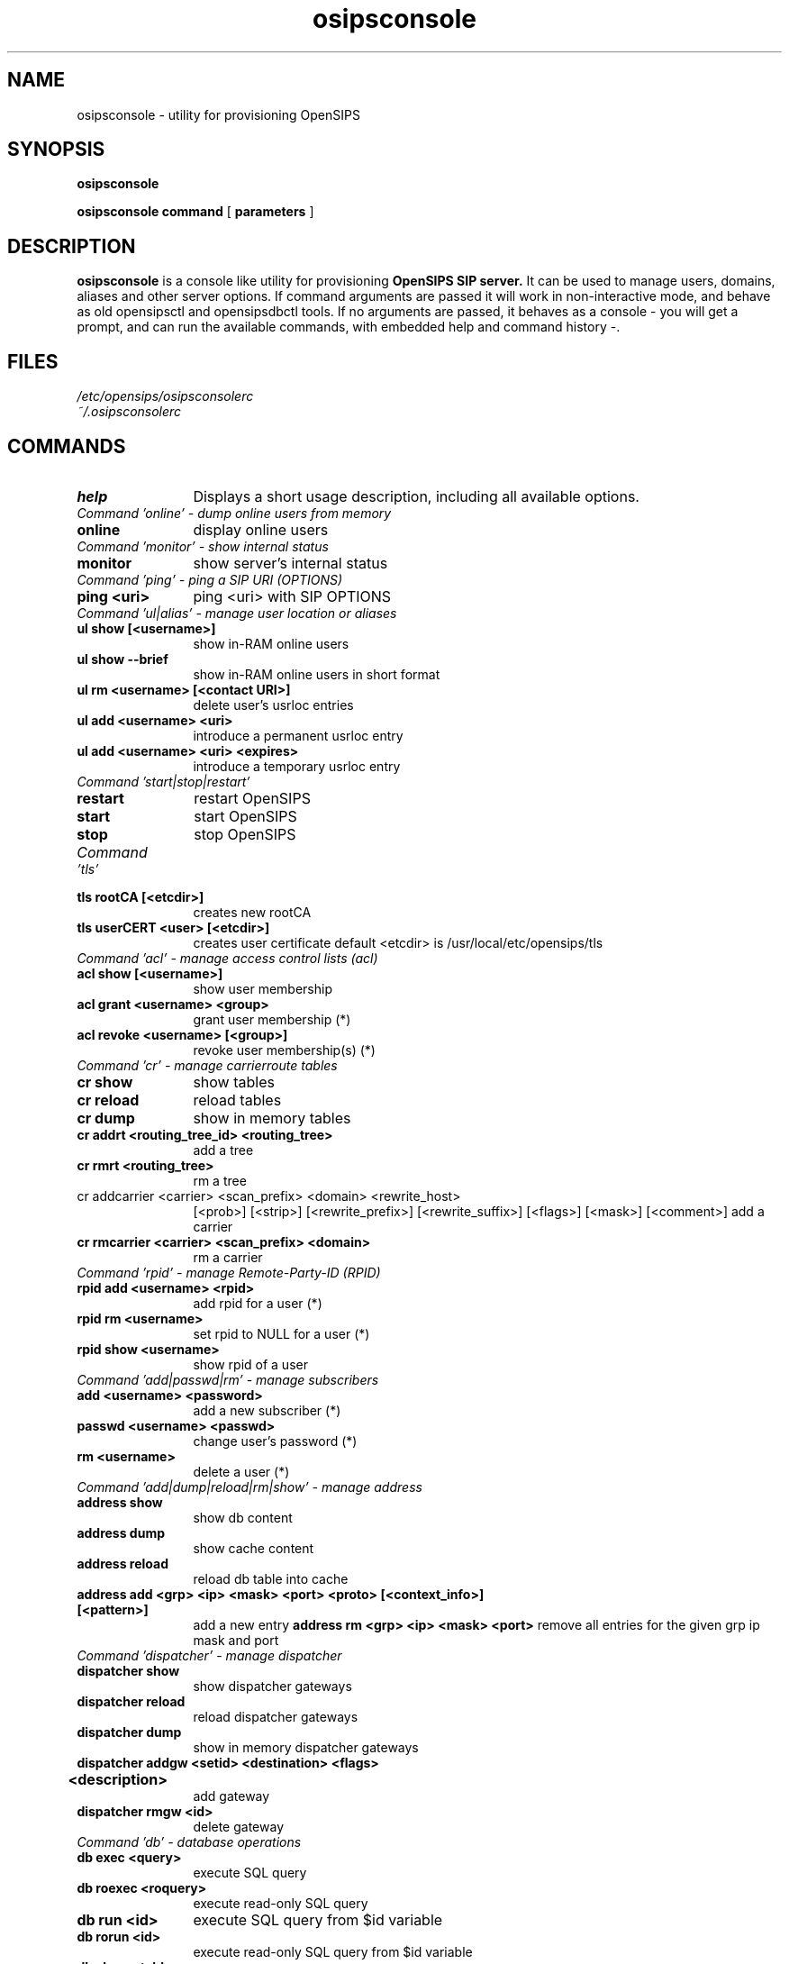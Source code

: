 .\" $Id: osipsconsole.8 5891 2009-11-22 12:53:09Z alerios $
.TH osipsconsole 8 22.11.2009 opensips-console "OpenSIPS" 
.\" Process with
.\" groff -man -Tascii osipsconsole.8 
.\"
.SH NAME
osipsconsole \- utility for provisioning OpenSIPS
.SH SYNOPSIS
.B osipsconsole

.B osipsconsole
.BI command
[
.BI parameters
]

.SH DESCRIPTION
.B osipsconsole
is a console like utility for provisioning
.B OpenSIPS SIP server.
It can be used to manage users, domains, aliases and other server options. If
command arguments are passed it will work in non-interactive mode, and behave
as old opensipsctl and opensipsdbctl tools.
If no arguments are passed, it behaves as a console - you will get a prompt,
and can run the available commands, with embedded help and command history -.

.SH FILES
.PD 0
.I /etc/opensips/osipsconsolerc
.br
.I ~/.osipsconsolerc
.br

.SH COMMANDS
.TP 12
.B help
Displays a short usage description, including all available options.

.TP 16
.I Command 'online' - dump online users from memory
.TP 12
.B online 
display online users

.TP 16
.I Command 'monitor' - show internal status
.TP 12
.B monitor 
show server's internal status

.TP 16
.I Command 'ping' - ping a SIP URI (OPTIONS)
.TP 12
.B ping <uri> 
ping <uri> with SIP OPTIONS

.TP 16
.I Command 'ul|alias' - manage user location or aliases
.TP 12
.B ul show [<username>]
show in-RAM online users
.TP
.B ul show --brief
show in-RAM online users in short format
.TP
.B ul rm <username> [<contact URI>]
delete user's usrloc entries
.TP
.B ul add <username> <uri> 
introduce a permanent usrloc entry
.TP
.B ul add <username> <uri> <expires> 
introduce a temporary usrloc entry

.TP 16
.I Command 'start|stop|restart'
.TP 12
.B restart 
restart OpenSIPS
.TP
.B start 
start OpenSIPS
.TP
.B stop 
stop OpenSIPS

.TP 16
.I Command 'tls'
.TP 12
.B tls rootCA [<etcdir>] 
creates new rootCA
.TP
.B tls userCERT <user> [<etcdir>] 
creates user certificate
default <etcdir> is /usr/local/etc/opensips/tls

.TP 16
.I Command 'acl' - manage access control lists (acl)
.TP 12
.B acl show [<username>] 
show user membership
.TP
.B acl grant <username> <group> 
grant user membership (*)
.TP
.B acl revoke <username> [<group>] 
revoke user membership(s) (*)

.TP 16
.I Command 'cr' - manage carrierroute tables
.TP 12
.B cr show 
show tables
.TP
.B cr reload 
reload tables
.TP
.B cr dump 
show in memory tables
.TP
.B cr addrt <routing_tree_id> <routing_tree> 
add a tree
.TP
.B cr rmrt  <routing_tree> 
rm a tree
.TP
cr addcarrier <carrier> <scan_prefix> <domain> <rewrite_host> 
[<prob>] [<strip>] [<rewrite_prefix>] [<rewrite_suffix>]
[<flags>] [<mask>] [<comment>]
add a carrier
.TP
.B cr rmcarrier  <carrier> <scan_prefix> <domain> 
rm a carrier

.TP 16
.I Command 'rpid' - manage Remote-Party-ID (RPID)
.TP 12
.B rpid add <username> <rpid> 
add rpid for a user (*)
.TP
.B rpid rm <username> 
set rpid to NULL for a user (*)
.TP
.B rpid show <username> 
show rpid of a user

.TP 16
.I Command 'add|passwd|rm' - manage subscribers
.TP 12
.B add <username> <password> 
add a new subscriber (*)
.TP
.B passwd <username> <passwd> 
change user's password (*)
.TP
.B rm <username> 
delete a user (*)

.TP 16
.I Command 'add|dump|reload|rm|show' - manage address
.TP 12
.B address show 
show db content
.TP
.B address dump 
show cache content
.TP
.B address reload 
reload db table into cache
.TP
.B address add <grp> <ip> <mask> <port> <proto> [<context_info>] [<pattern>]
add a new entry
.B address rm <grp> <ip> <mask> <port>
remove all entries for the given grp ip mask and port

.TP 16
.I Command 'dispatcher' - manage dispatcher
.TP 12
.B dispatcher show 
show dispatcher gateways
.TP
.B dispatcher reload 
reload dispatcher gateways
.TP
.B dispatcher dump 
show in memory dispatcher gateways
.TP
.B dispatcher addgw <setid> <destination> <flags> <description>			
add gateway
.TP
.B dispatcher rmgw <id> 
delete gateway

.TP 16
.I Command 'db' - database operations
.TP 12
.B db exec <query> 
execute SQL query
.TP
.B db roexec <roquery> 
execute read-only SQL query
.TP
.B db run <id> 
execute SQL query from $id variable
.TP
.B db rorun <id> 
execute read-only SQL query from $id variable
.TP
.B db show <table> 
display table content

.TP 16
.I Command 'speeddial' - manage speed dials (short numbers)
.TP 12
.B speeddial show <speeddial-id> 
show speeddial details
.TP
.B speeddial list <sip-id> 
list speeddial for uri
.TP
.B speeddial add <sip-id> <sd-id> <new-uri> [<desc>] 
add a speedial (*)
.TP
.B speeddial rm <sip-id> <sd-id> 
remove a speeddial (*)
.TP
.B speeddial help 
help message

.TP 16
.I Command 'avp' - manage AVPs
.TP 12
.B avp list [-T table] [-u <sip-id|uuid>] [-a attribute] [-v value] [-t type] 
list AVPs
.TP
.B avp add [-T table] <sip-id|uuid> <attribute> <type> <value> 
add AVP (*)
.TP
.B avp rm [-T table]  [-u <sip-id|uuid>] [-a attribute] [-v value] [-t type] 
remove AVP (*)
.TP
.B avp help 
help message

.TP 16
.I Command 'alias_db' - manage database aliases
.TP 12
.B alias_db show <alias> 
show alias details
.TP
.B alias_db list <sip-id> 
list aliases for uri
.TP
.B alias_db add <alias> <sip-id> 
add an alias (*)
.TP
.B alias_db rm <alias> 
remove an alias (*)
.TP
.B alias_db help 
help message

.TP 16
.I Command 'domain' - manage local domains
.TP 12
.B domain reload 
reload domains from disk
.TP
.B domain show 
show current domains in memory
.TP
.B domain showdb 
show domains in the database
.TP
.B domain add <domain> 
add the domain to the database
.TP
.B domain rm <domain> 
delete the domain from the database

.TP 16
.I Command 'fifo'
.TP 12
.B fifo 
send raw FIFO command

.TP 16
.I Command 'dialplan' - manage dialplans
.TP 12
.B dialplan show <dpid> 
show dialplan tables
.TP
.B dialplan reload 
reload dialplan tables
.TP
.B dialplan addrule <dpid> <prio> <match_op> <match_exp> <match_len> <subst_exp> <repl_exp> <attrs>
add a rule
.TP
.B dialplan rm 
removes the entire dialplan table
.TP
.B dialplan rmdpid <dpid> 
removes all the gived dpid entries
.TP
.B dialplan rmrule <dpid> <prio> 
removes all the gived dpid/prio entries

.TP 16
.I Command 'unixsock'
.TP 12
.B unixsock 
send raw unixsock command

.TP 16
.I Command 'droute'
.TP 12
.B dr gateway add <address=address_param> [<type=type_param>] [<strip=strip_param>]  [<pri_prefix=pri_prefix_param>] [<description=description_param>]
adds new route
.TP
.B dr gateway rm <gwid=gwid_param>
removes route
.TP
.B dr gateway list <type=type_param>
lists route(s)
.TP
.B dr gateway list <address=address_param>
lists route(s)
.TP
.B dr gateway list 
lists all routes
.TP
.B dr gateway h
droute help
.TP
.B dr rules add <gwlist=gwlist_param> [<groupid=groupid_param>][<prefix=prefix_param>] [<timerec=timerec_param>][<priority=priority_param>][<routeid=routeid_param>][<description=description_param>]
adds new rule(s)
.TP
.B dr rules rm <ruleid=ruleid_param> 
removes rules
.TP
.B dr rules list
lists rules(s)
.TP
.B dr rules list <gwlist=gwlist_param>
lists rules(s)
.TP
.B dr rules list <groupid=groupid_param>
lists rules(s)
.TP
.B dr rules h
dr rules help
.TP
.B dr h
dr help

.TP 16
.I Databases management:
.TP 12
.B db create <db name or db_path, optional> 
.TP
creates a new database
.B db presence 
adds the presence related tables
.TP
.B db extra 
adds the extra tables
.TP
.B db migrate <old_db> <new_db> 
migrates DB from 1.5 to 1.6
.TP
.B db drop <db name or db_path, optional> 
!entirely deletes tables!
.TP
.B db reinit <db name or db_path, optional> 
!entirely deletes and than re-creates tables!
.TP
.B db backup <file> 
dumps current database to file
.TP
.B db restore <file> 
restores tables from a file
.TP
.B db copy <new_db> 
creates a new db from an existing one

.TP 16
.I Berkeley DB tables management:
.TP 12
.B bdb | db_berkeley list
lists the underlying db files in DB_PATH
.TP
.B bdb | db_berkeley cat       <db>
db_dump the underlying db file to STDOUT
.TP
.B bdb | db_berkeley swap      <db>
installs db.new by db -> db.old; db.new -> db
.TP
.B bdb | db_berkeley append    <db> <datafile>
appends data to an existing db;output DB_PATH/db.new
.TP
.B bdb | db_berkeley newappend <db> <datafile>
appends data to a new instance of db; output DB_PATH/db.new
.TP
.B bdb | db_berkeley export <dump_dir>
exports table data to plain-txt files in dump_dir
.TP
.B bdb | db_berkeley import <dump_dir>
imports plain-txt table data and creates new db tables in db_path



.SH NOTES
.PP
Commands labeled with (*) will prompt for a MySQL password.
If the environment variable PW is set, the password will not be prompted.
.PP
IP addresses must be entered in dotted quad format e.g. 1.2.3.4

.SH AUTHORS

see 
.B /usr/share/doc/opensips/AUTHORS
.PP
This manual page was written by Alejandro Rios P. <alerios@debian.org>,
based on opensipsctl manpage by Bogdan-Andrei Iancu <bogdan@opensips.org>,
for the Debian project (and may be used by others).

.SH SEE ALSO
.BR opensips(8), opensips.cfg(5), opensipsctl(8)
.PP
Full documentation on opensips is available at
.I http://www.opensips.org/.
.PP
Mailing lists:
.nf 
users@opensips.org - opensips user community
.nf 
devel@opensips.org - opensips development, new features and unstable version
